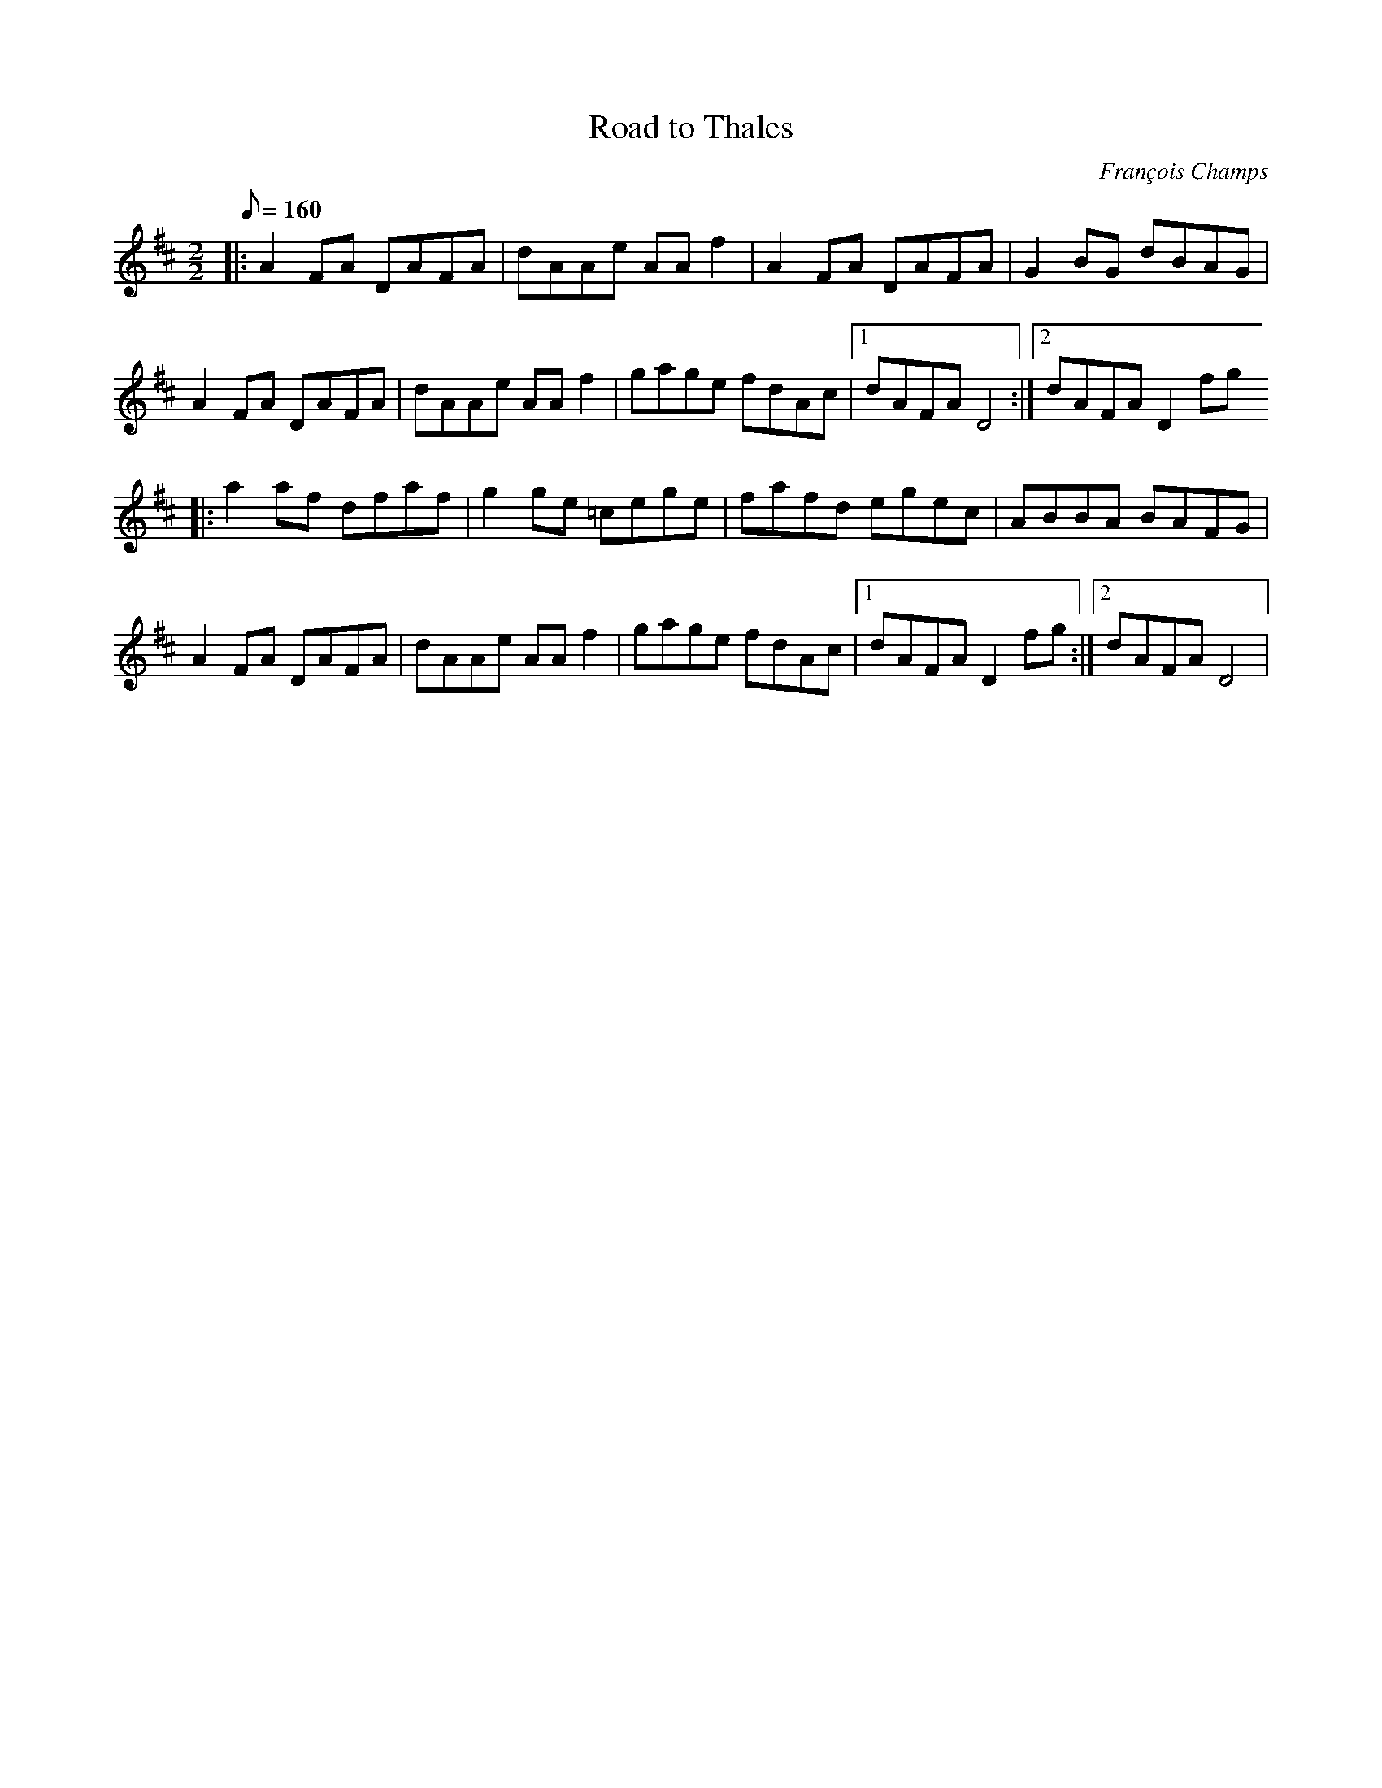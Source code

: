X:1
T:Road to Thales
C:François Champs
M:2/2
Q:160
K:D
|: A2FA DAFA | dAAe AAf2 | A2FA DAFA | G2BG dBAG |
   A2FA DAFA | dAAe AAf2 | gage fdAc |1 dAFA D4 :|2 dAFA D2fg
|: a2af dfaf | g2ge =cege | fafd egec | ABBA BAFG |
   A2FA DAFA | dAAe AAf2 | gage fdAc |1 dAFA D2fg :|2 dAFA D4 |

